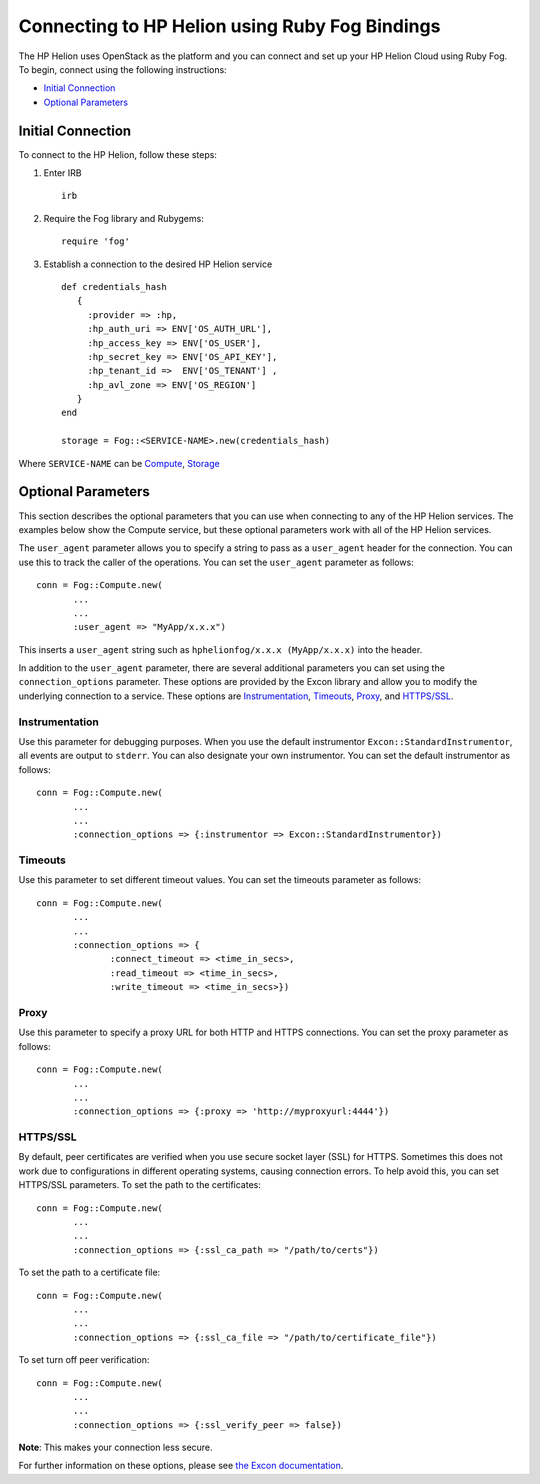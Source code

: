 .. _sdk-ruby-connect:

Connecting to HP Helion using Ruby Fog Bindings
================================================


The HP Helion uses OpenStack as the platform and you can connect and set
up your HP Helion Cloud using Ruby Fog. To begin, connect using the following
instructions:

-  `Initial Connection <#initial-connection>`__
-  `Optional Parameters <#optional-parameters>`__

Initial Connection
------------------

To connect to the HP Helion, follow these steps:

1. Enter IRB

   ::

       irb

2. Require the Fog library and Rubygems:

   ::

       require 'fog'

3. Establish a connection to the desired HP Helion service

   ::

       def credentials_hash
          {
            :provider => :hp,
            :hp_auth_uri => ENV['OS_AUTH_URL'],
            :hp_access_key => ENV['OS_USER'],
            :hp_secret_key => ENV['OS_API_KEY'],
            :hp_tenant_id =>  ENV['OS_TENANT'] ,
            :hp_avl_zone => ENV['OS_REGION']
          }
       end

       storage = Fog::<SERVICE-NAME>.new(credentials_hash)

Where ``SERVICE-NAME`` can be
`Compute <https://github.com/fog/fog/blob/master/lib/fog/hp/docs/compute.md>`__,
`Storage <https://github.com/fog/fog/blob/master/lib/fog/hp/docs/object_storage.md>`__


Optional Parameters
-------------------

This section describes the optional parameters that you can use when
connecting to any of the HP Helion services. The examples below show the
Compute service, but these optional parameters work with all of the HP
Helion services.

The ``user_agent`` parameter allows you to specify a string to pass as a
``user_agent`` header for the connection. You can use this to track the
caller of the operations. You can set the ``user_agent`` parameter as
follows:

::

        conn = Fog::Compute.new(
               ...
               ...
               :user_agent => "MyApp/x.x.x")

This inserts a ``user_agent`` string such as
``hphelionfog/x.x.x (MyApp/x.x.x)`` into the header.

In addition to the ``user_agent`` parameter, there are several
additional parameters you can set using the ``connection_options``
parameter. These options are provided by the Excon library and allow you
to modify the underlying connection to a service. These options are
`Instrumentation <#Instrumentation>`__, `Timeouts <#Timeouts>`__,
`Proxy <#Proxy>`__, and `HTTPS/SSL <#HTTPS>`__.

Instrumentation
~~~~~~~~~~~~~~~

Use this parameter for debugging purposes. When you use the default
instrumentor ``Excon::StandardInstrumentor``, all events are output to
``stderr``. You can also designate your own instrumentor. You can set
the default instrumentor as follows:

::

        conn = Fog::Compute.new(
               ...
               ...
               :connection_options => {:instrumentor => Excon::StandardInstrumentor})

Timeouts
~~~~~~~~

Use this parameter to set different timeout values. You can set the
timeouts parameter as follows:

::

        conn = Fog::Compute.new(
               ...
               ...
               :connection_options => {
                      :connect_timeout => <time_in_secs>,
                      :read_timeout => <time_in_secs>,
                      :write_timeout => <time_in_secs>})

Proxy
~~~~~

Use this parameter to specify a proxy URL for both HTTP and HTTPS
connections. You can set the proxy parameter as follows:

::

        conn = Fog::Compute.new(
               ...
               ...
               :connection_options => {:proxy => 'http://myproxyurl:4444'})

HTTPS/SSL
~~~~~~~~~

By default, peer certificates are verified when you use secure socket
layer (SSL) for HTTPS. Sometimes this does not work due to
configurations in different operating systems, causing connection
errors. To help avoid this, you can set HTTPS/SSL parameters. To set the
path to the certificates:

::

        conn = Fog::Compute.new(
               ...
               ...
               :connection_options => {:ssl_ca_path => "/path/to/certs"})

To set the path to a certificate file:

::

        conn = Fog::Compute.new(
               ...
               ...
               :connection_options => {:ssl_ca_file => "/path/to/certificate_file"})

To set turn off peer verification:

::

        conn = Fog::Compute.new(
               ...
               ...
               :connection_options => {:ssl_verify_peer => false})

**Note**: This makes your connection less secure.

For further information on these options, please see `the Excon
documentation <http://github.com/geemus/excon>`__.
